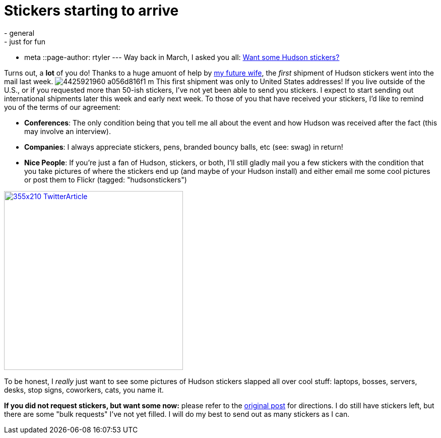 = Stickers starting to arrive
:nodeid: 217
:created: 1277301600
:tags:
  - general
  - just for fun
  - meta
::page-author: rtyler
---
Way back in March, I asked you all: link:/content/want-some-hudson-stickers[Want some Hudson stickers?]

Turns out, a *lot* of you do! Thanks to a huge amuont of help by https://web.archive.org/web/*/https://agentdero.cachefly.net/erinandtylerswedding.com/images/gallery/mq/img-9.jpg[my future wife], the _first_ shipment of Hudson stickers went into the mail last week. image:https://farm3.static.flickr.com/2743/4425921960_a056d816f1_m.jpg[] This first shipment was only to United States addresses! If you live outside of the U.S., or if you requested more than 50-ish stickers, I've not yet been able to send you stickers. I expect to start sending out international shipments later this week and early next week.
// break
To those of you that have received your stickers, I'd like to remind you of the terms of our agreement:

* *Conferences*: The only condition being that you tell me all about the event and how Hudson was received after the fact (this may involve an interview).
* *Companies*: I always appreciate stickers, pens, branded bouncy balls, etc (see: swag) in return!
* *Nice People*: If you're just a fan of Hudson, stickers, or both, I'll still gladly mail you a few stickers with the condition that you take pictures of where the stickers end up (and maybe of your Hudson install) and either email me some cool pictures or post them to  Flickr (tagged: "hudsonstickers")

image::https://placeholder.apture.com/ph/355x210_TwitterArticle/[,355px,link=https://twitter.com/decriptor/status/16737013469]

To be honest, I _really_ just want to see some pictures of Hudson stickers slapped all over cool stuff: laptops, bosses, servers, desks, stop signs, coworkers, cats, you name it.

*If you did not request stickers, but want some now:* please refer to the link:/content/want-some-hudson-stickers[original post] for directions. I do still have stickers left, but there are some "bulk requests" I've not yet filled. I will do my best to send out as many stickers as I can.
